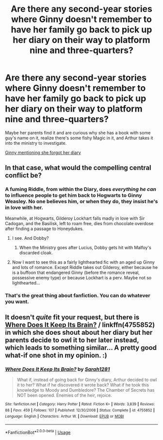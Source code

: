 #+TITLE: Are there any second-year stories where Ginny doesn't remember to have her family go back to pick up her diary on their way to platform nine and three-quarters?

* Are there any second-year stories where Ginny doesn't remember to have her family go back to pick up her diary on their way to platform nine and three-quarters?
:PROPERTIES:
:Author: Freshenstein
:Score: 6
:DateUnix: 1528807165.0
:DateShort: 2018-Jun-12
:END:
Maybe her parents find it and are curious why she has a book with some guy's name on it, realize there's some fishy Magic in it, and Arthur takes it into the ministry to investigate.

[[https://i.imgur.com/9QCH5Yt.png][Ginny mentioning she forgot her diary]]


** In that case, what would the compelling central conflict be?
:PROPERTIES:
:Author: Governor_Humphries
:Score: 8
:DateUnix: 1528810536.0
:DateShort: 2018-Jun-12
:END:

*** A fuming Riddle, from within the Diary, does /everything he can/ to influence people to get him back to Hogwarts to Ginny Weasley. No one believes him, or when they do, they insist he's in love with her.

Meanwhile, at Hogwarts, Gilderoy Lockhart falls madly in love with Sir Cadogan, and the Basilisk, left to roam free, dies from chocolate overdose after finding a passage to Honeydukes.
:PROPERTIES:
:Author: Achille-Talon
:Score: 16
:DateUnix: 1528815489.0
:DateShort: 2018-Jun-12
:END:

**** I see. And Dobby?
:PROPERTIES:
:Author: Governor_Humphries
:Score: 4
:DateUnix: 1528815769.0
:DateShort: 2018-Jun-12
:END:

***** When the Ministry goes after Lucius, Dobby gets hit with Malfoy's discarded cloak.
:PROPERTIES:
:Author: Jahoan
:Score: 3
:DateUnix: 1528817175.0
:DateShort: 2018-Jun-12
:END:


**** Now I want to see this as a fairly lighthearted fic with an aged up Ginny and lots of romance. Except Riddle takes out Gilderoy, either because he is a buffoon that endangered Ginny (before the romance reveal, possessive enemy type) or because Lockhart is a perv. Maybe not so lighthearted...
:PROPERTIES:
:Author: fat_cat_lombardi
:Score: 3
:DateUnix: 1528851272.0
:DateShort: 2018-Jun-13
:END:


*** That's the great thing about fanfiction. You can do whatever you want.
:PROPERTIES:
:Author: Freshenstein
:Score: 9
:DateUnix: 1528811724.0
:DateShort: 2018-Jun-12
:END:


** It doesn't /quite/ fit your request, but there is [[https://www.fanfiction.net/s/4755852/1/Where-Does-It-Keep-Its-Brain][Where Does It Keep Its Brain?]] / linkffn(4755852) in which she does shout about her diary but her parents decide to owl it to her later instead, which leads to something similar... A pretty good what-if one shot in my opinion. :)
:PROPERTIES:
:Author: SilentLluvia
:Score: 3
:DateUnix: 1528972060.0
:DateShort: 2018-Jun-14
:END:

*** [[https://www.fanfiction.net/s/4755852/1/][*/Where Does It Keep Its Brain?/*]] by [[https://www.fanfiction.net/u/674180/Sarah1281][/Sarah1281/]]

#+begin_quote
  What if, instead of going back for Ginny's diary, Arthur decided to owl it to her? What if he discovered it wrote back? What if he took this knowledge to Moody and Dumbledore? The Chamber of Secrets has NOT been opened. Enemies of the heir, rejoice.
#+end_quote

^{/Site/:} ^{fanfiction.net} ^{*|*} ^{/Category/:} ^{Harry} ^{Potter} ^{*|*} ^{/Rated/:} ^{Fiction} ^{K+} ^{*|*} ^{/Words/:} ^{3,839} ^{*|*} ^{/Reviews/:} ^{88} ^{*|*} ^{/Favs/:} ^{459} ^{*|*} ^{/Follows/:} ^{107} ^{*|*} ^{/Published/:} ^{12/30/2008} ^{*|*} ^{/Status/:} ^{Complete} ^{*|*} ^{/id/:} ^{4755852} ^{*|*} ^{/Language/:} ^{English} ^{*|*} ^{/Characters/:} ^{Arthur} ^{W.} ^{*|*} ^{/Download/:} ^{[[http://www.ff2ebook.com/old/ffn-bot/index.php?id=4755852&source=ff&filetype=epub][EPUB]]} ^{or} ^{[[http://www.ff2ebook.com/old/ffn-bot/index.php?id=4755852&source=ff&filetype=mobi][MOBI]]}

--------------

*FanfictionBot*^{2.0.0-beta} | [[https://github.com/tusing/reddit-ffn-bot/wiki/Usage][Usage]]
:PROPERTIES:
:Author: FanfictionBot
:Score: 3
:DateUnix: 1528972079.0
:DateShort: 2018-Jun-14
:END:
